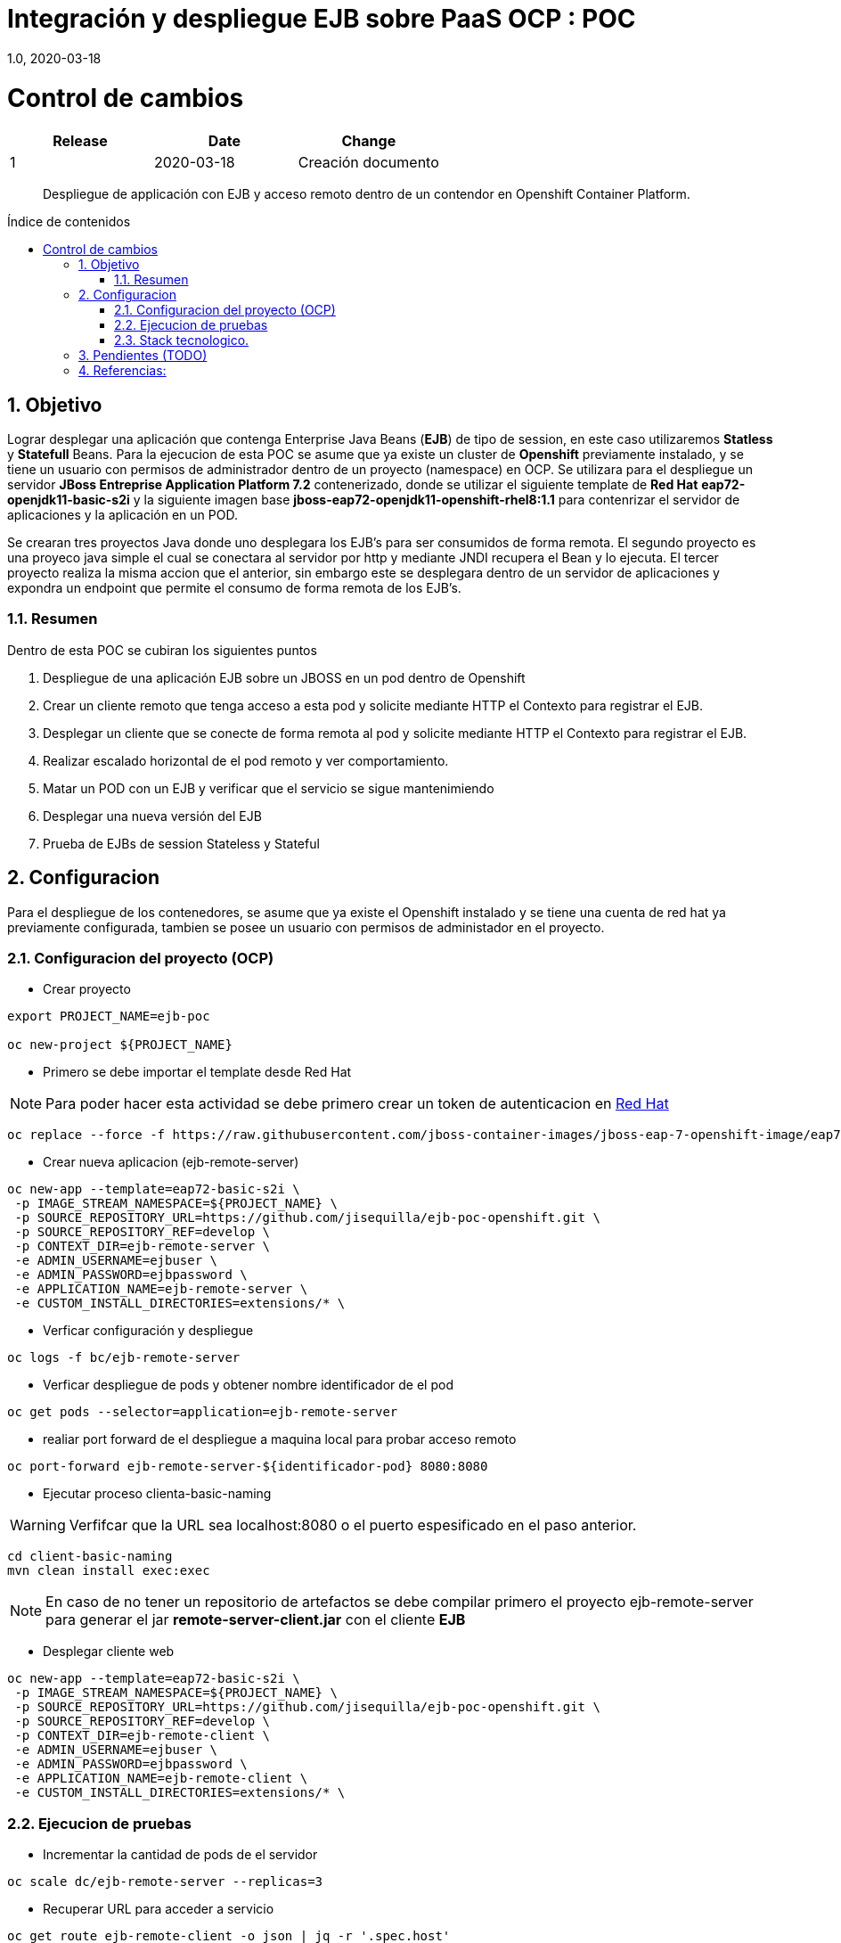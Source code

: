 
= Integración y despliegue EJB sobre PaaS OCP : POC 
1.0, 2020-03-18
:description: Despliegue de applicación con EJB y acceso remoto dentro de un contendor en Openshift Container Platform. 
:organization: Minsait
:doctype: book
// Settings:
:experimental:
:reproducible:
:icons: font
:listing-caption: Listing
:source-highlighter: rouge
:sectnums:
:toc:
:toclevels: 3
:pdf-page-size: Letter
:toc: macro
:toc-title: Índice de contenidos
:source-highlighter: rouge
:chapter-label:

= Control de cambios
|===
|Release |Date |Change

|1 |2020-03-18 |Creación documento

|===
    
[title-page]
[abstract]
{description}

<<<<

toc::[]


== Objetivo

Lograr desplegar una aplicación que contenga Enterprise Java Beans (**EJB**) de tipo de session, en este caso utilizaremos **Statless** y **Statefull** Beans. Para la ejecucion de esta POC se asume que ya existe un cluster de **Openshift** previamente instalado, y se tiene un usuario con permisos de administrador dentro de un proyecto (namespace) en OCP. Se utilizara para el despliegue un servidor **JBoss Entreprise Application Platform 7.2** contenerizado, donde se utilizar el siguiente template de **Red Hat** **eap72-openjdk11-basic-s2i** y la siguiente imagen base **jboss-eap72-openjdk11-openshift-rhel8:1.1** para contenrizar el servidor de aplicaciones y la aplicación en un POD.

Se crearan tres proyectos Java donde uno desplegara los EJB's para ser consumidos de forma remota. El segundo proyecto es una proyeco java simple el cual se conectara al servidor por http y mediante JNDI recupera el Bean y lo ejecuta. El tercer proyecto realiza la misma accion que el anterior, sin embargo este se desplegara dentro de un servidor de aplicaciones y expondra un endpoint que permite el consumo de forma remota de los EJB's.

=== Resumen

Dentro de esta POC se cubiran los siguientes puntos

1. Despliegue de una aplicación EJB sobre un JBOSS en un pod dentro de Openshift

2. Crear un cliente remoto que tenga acceso a esta pod y solicite mediante HTTP el Contexto para registrar el EJB.

3. Desplegar un cliente que se conecte de forma remota al pod y solicite mediante HTTP el Contexto para registrar el EJB.

4. Realizar escalado horizontal de el pod remoto y ver comportamiento.

5. Matar un POD con un EJB y verificar que el servicio se sigue mantenimiendo 

6. Desplegar una nueva versión del EJB

7. Prueba de EJBs de session Stateless y Stateful 


== Configuracion

Para el despliegue de los contenedores, se asume que ya existe el Openshift instalado y se tiene una cuenta de red hat ya previamente configurada, tambien se posee un usuario con permisos de administador en el proyecto.

=== Configuracion del proyecto (OCP)

* Crear proyecto

[source%aligment, bash]
----
export PROJECT_NAME=ejb-poc

oc new-project ${PROJECT_NAME}
----

* Primero se debe importar el template desde Red Hat

NOTE: Para poder hacer esta actividad se debe primero crear un token de autenticacion en https://access.redhat.com/RegistryAuthentication#registry-service-accounts-for-shared-environments-4[Red Hat]

[source%aligment, bash]
----
oc replace --force -f https://raw.githubusercontent.com/jboss-container-images/jboss-eap-7-openshift-image/eap72/templates/eap72-basic-s2i.json
----

* Crear nueva aplicacion (ejb-remote-server)

[source%aligment, bash]
----
oc new-app --template=eap72-basic-s2i \
 -p IMAGE_STREAM_NAMESPACE=${PROJECT_NAME} \
 -p SOURCE_REPOSITORY_URL=https://github.com/jisequilla/ejb-poc-openshift.git \
 -p SOURCE_REPOSITORY_REF=develop \
 -p CONTEXT_DIR=ejb-remote-server \
 -e ADMIN_USERNAME=ejbuser \
 -e ADMIN_PASSWORD=ejbpassword \
 -e APPLICATION_NAME=ejb-remote-server \
 -e CUSTOM_INSTALL_DIRECTORIES=extensions/* \
----

* Verficar configuración y despliegue

[source%aligment, bash]
----
oc logs -f bc/ejb-remote-server
----

* Verficar despliegue de pods y obtener nombre identificador de el pod

[source%aligment, bash]
----
oc get pods --selector=application=ejb-remote-server
----

* realiar port forward de el despliegue a maquina local para probar acceso remoto

[source%aligment, bash]
----
oc port-forward ejb-remote-server-${identificador-pod} 8080:8080
----


* Ejecutar proceso clienta-basic-naming

WARNING: Verfifcar que la URL sea localhost:8080 o el puerto espesificado en el paso anterior.

[source%aligment, bash]
----
cd client-basic-naming
mvn clean install exec:exec
----

NOTE: En caso de no tener un repositorio de artefactos se debe compilar primero el proyecto ejb-remote-server para generar el jar *remote-server-client.jar* con el cliente **EJB**

* Desplegar cliente web 

[source%aligment, bash]
----
oc new-app --template=eap72-basic-s2i \
 -p IMAGE_STREAM_NAMESPACE=${PROJECT_NAME} \
 -p SOURCE_REPOSITORY_URL=https://github.com/jisequilla/ejb-poc-openshift.git \
 -p SOURCE_REPOSITORY_REF=develop \
 -p CONTEXT_DIR=ejb-remote-client \
 -e ADMIN_USERNAME=ejbuser \
 -e ADMIN_PASSWORD=ejbpassword \
 -e APPLICATION_NAME=ejb-remote-client \
 -e CUSTOM_INSTALL_DIRECTORIES=extensions/* \
----

=== Ejecucion de pruebas

* Incrementar la cantidad de pods de el servidor

[source%aligment, bash]
----
oc scale dc/ejb-remote-server --replicas=3
----

*  Recuperar URL para acceder a servicio
[source%aligment, bash]
----
oc get route ejb-remote-client -o json | jq -r '.spec.host'
----

NOTE: El resultado de este comando sera utilizado como valor de la variable **HOST** en los pasos posteriores.

* Consultar servicio stateless

    ${HOST}/ejb-remote-client/greetings?name=Gandalf


* Consultar serivcio statefull


    ${HOST}/ejb-remote-client/accountclient?money=200


* Eliminar replicas de el servidor
[source%aligment, bash]
----
oc scale dc/ejb-remote-server --replicas=1
----


=== Stack tecnologico.

.Componentes
[cols="2"]
|===
|Componente 
|Versioin

| OCP
| 4.3

| Java
| 11

| JBoss Entreprise Application Platform
| 7.2

| jboss-eap72-openjdk11-openshift-rhel8
| 1.1

| EJB
| 3.2

| Maven
| 3.5.4

| wildfly-jakartaee8-with-tools
| 18.0.0.Final

| wildfly-maven-plugin
| 1.0.2.Final

|===

NOTE: Se ha realizado la prueba tanto con JDK 11 como con JDK 8

== Pendientes (TODO)

Quedan fuera del alcance de esta POC los siguientes puntos:

1. Comunicacion fuera del cluster con el EJB de forma remota
2. Prueba con MDB's
3. Realizar carga automatica de la configuración de el JBOSS


== Referencias:

1. https://access.redhat.com/documentation/en-us/red_hat_jboss_enterprise_application_platform/7.2/html-single/getting_started_with_jboss_eap_for_openshift_container_platform/index[Despliegue de servidor JBsoo eap en Opneshift]

2. http://www.mastertheboss.com/jboss-server/jboss-as-7/jboss-as-7-remote-ejb-client-tutorial?showall=1[Ejemplo comunicacion EJB remoto]

3. https://github.com/wildfly/quickstart[Wildfly]




